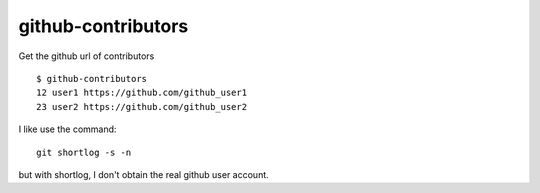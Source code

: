 ===================
github-contributors
===================

Get the github url of contributors ::

    $ github-contributors
    12 user1 https://github.com/github_user1
    23 user2 https://github.com/github_user2

I like use the command::

    git shortlog -s -n

but with shortlog, I don't obtain the real github user account.
